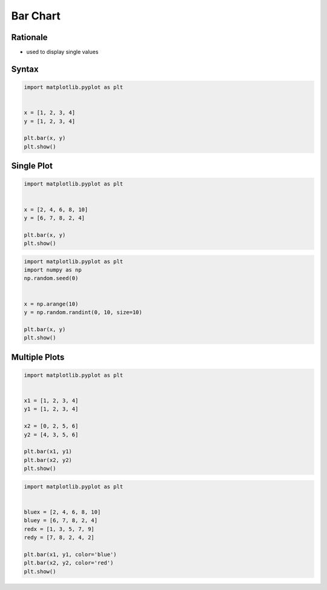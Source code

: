 Bar Chart
*********


Rationale
=========
* used to display single values


Syntax
======
.. code-block:: python

    import matplotlib.pyplot as plt


    x = [1, 2, 3, 4]
    y = [1, 2, 3, 4]

    plt.bar(x, y)
    plt.show()


Single Plot
===========
.. code-block:: python

    import matplotlib.pyplot as plt


    x = [2, 4, 6, 8, 10]
    y = [6, 7, 8, 2, 4]

    plt.bar(x, y)
    plt.show()

.. code-block:: python

    import matplotlib.pyplot as plt
    import numpy as np
    np.random.seed(0)


    x = np.arange(10)
    y = np.random.randint(0, 10, size=10)

    plt.bar(x, y)
    plt.show()


Multiple Plots
==============
.. code-block:: python

    import matplotlib.pyplot as plt


    x1 = [1, 2, 3, 4]
    y1 = [1, 2, 3, 4]

    x2 = [0, 2, 5, 6]
    y2 = [4, 3, 5, 6]

    plt.bar(x1, y1)
    plt.bar(x2, y2)
    plt.show()

.. code-block:: python

    import matplotlib.pyplot as plt


    bluex = [2, 4, 6, 8, 10]
    bluey = [6, 7, 8, 2, 4]
    redx = [1, 3, 5, 7, 9]
    redy = [7, 8, 2, 4, 2]

    plt.bar(x1, y1, color='blue')
    plt.bar(x2, y2, color='red')
    plt.show()

